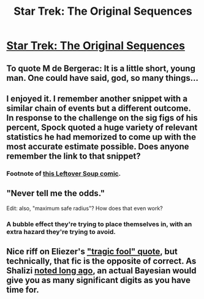 #+TITLE: Star Trek: The Original Sequences

* [[https://archiveofourown.org/works/929801][Star Trek: The Original Sequences]]
:PROPERTIES:
:Author: traverseda
:Score: 16
:DateUnix: 1441392524.0
:DateShort: 2015-Sep-04
:END:

** To quote M de Bergerac: It is a little short, young man. One could have said, god, so many things...
:PROPERTIES:
:Score: 3
:DateUnix: 1441414164.0
:DateShort: 2015-Sep-05
:END:


** I enjoyed it. I remember another snippet with a similar chain of events but a different outcome. In response to the challenge on the sig figs of his percent, Spock quoted a huge variety of relevant statistics he had memorized to come up with the most accurate estimate possible. Does anyone remember the link to that snippet?
:PROPERTIES:
:Author: scruiser
:Score: 5
:DateUnix: 1441401287.0
:DateShort: 2015-Sep-05
:END:

*** Footnote of [[http://leftoversoup.com/archive.php?num=201][this Leftover Soup comic]].
:PROPERTIES:
:Author: eaglejarl
:Score: 2
:DateUnix: 1441423462.0
:DateShort: 2015-Sep-05
:END:


** "Never tell me the odds."

Edit: also, "maximum safe radius"? How does that even work?
:PROPERTIES:
:Author: ArgentStonecutter
:Score: 1
:DateUnix: 1441394364.0
:DateShort: 2015-Sep-04
:END:

*** A bubble effect they're trying to place themselves in, with an extra hazard they're trying to avoid.
:PROPERTIES:
:Author: Transfuturist
:Score: 2
:DateUnix: 1441408595.0
:DateShort: 2015-Sep-05
:END:


** Nice riff on Eliezer's [[http://lesswrong.com/lw/go/why_truth_and/]["tragic fool" quote]], but technically, that fic is the opposite of correct. As Shalizi [[http://bactra.org/weblog/612.html][noted long ago]], an actual Bayesian would give you as many significant digits as you have time for.
:PROPERTIES:
:Author: want_to_want
:Score: 1
:DateUnix: 1441472739.0
:DateShort: 2015-Sep-05
:END:
